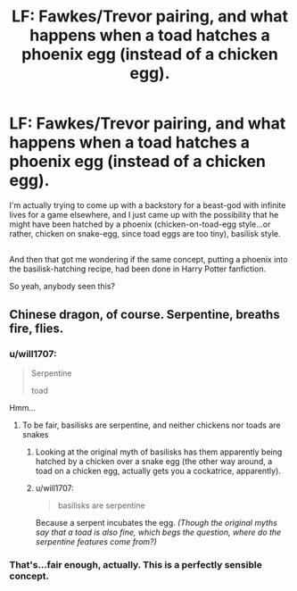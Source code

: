 #+TITLE: LF: Fawkes/Trevor pairing, and what happens when a toad hatches a phoenix egg (instead of a chicken egg).

* LF: Fawkes/Trevor pairing, and what happens when a toad hatches a phoenix egg (instead of a chicken egg).
:PROPERTIES:
:Author: Avaday_Daydream
:Score: 12
:DateUnix: 1504130111.0
:DateShort: 2017-Aug-31
:FlairText: Request
:END:
I'm actually trying to come up with a backstory for a beast-god with infinite lives for a game elsewhere, and I just came up with the possibility that he might have been hatched by a phoenix (chicken-on-toad-egg style...or rather, chicken on snake-egg, since toad eggs are too tiny), basilisk style.

** 
   :PROPERTIES:
   :CUSTOM_ID: section
   :END:
And then that got me wondering if the same concept, putting a phoenix into the basilisk-hatching recipe, had been done in Harry Potter fanfiction.

So yeah, anybody seen this?


** Chinese dragon, of course. Serpentine, breaths fire, flies.
:PROPERTIES:
:Author: Averant
:Score: 8
:DateUnix: 1504153254.0
:DateShort: 2017-Aug-31
:END:

*** u/will1707:
#+begin_quote
  Serpentine

  toad
#+end_quote

Hmm...
:PROPERTIES:
:Author: will1707
:Score: 4
:DateUnix: 1504156276.0
:DateShort: 2017-Aug-31
:END:

**** To be fair, basilisks are serpentine, and neither chickens nor toads are snakes
:PROPERTIES:
:Author: Gypsyhunter
:Score: 8
:DateUnix: 1504160086.0
:DateShort: 2017-Aug-31
:END:

***** Looking at the original myth of basilisks has them apparently being hatched by a chicken over a snake egg (the other way around, a toad on a chicken egg, actually gets you a cockatrice, apparently).
:PROPERTIES:
:Author: Avaday_Daydream
:Score: 1
:DateUnix: 1504164626.0
:DateShort: 2017-Aug-31
:END:


***** u/will1707:
#+begin_quote
  basilisks are serpentine
#+end_quote

Because a serpent incubates the egg. /(Though the original myths say that a toad is also fine, which begs the question, where do the serpentine features come from?)/
:PROPERTIES:
:Author: will1707
:Score: 1
:DateUnix: 1504189483.0
:DateShort: 2017-Aug-31
:END:


*** That's...fair enough, actually. This is a perfectly sensible concept.
:PROPERTIES:
:Author: Avaday_Daydream
:Score: 3
:DateUnix: 1504164678.0
:DateShort: 2017-Aug-31
:END:

